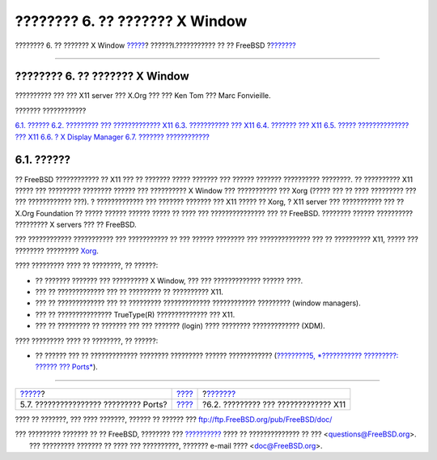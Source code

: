 ===============================
???????? 6. ?? ??????? X Window
===============================

.. raw:: html

   <div class="navheader">

???????? 6. ?? ??????? X Window
`????? <ports-broken.html>`__?
??????I.??????????? ?? ?? FreeBSD
?\ `??????? <x-understanding.html>`__

--------------

.. raw:: html

   </div>

.. raw:: html

   <div class="chapter">

.. raw:: html

   <div class="titlepage" xmlns="">

.. raw:: html

   <div>

.. raw:: html

   <div>

???????? 6. ?? ??????? X Window
-------------------------------

.. raw:: html

   </div>

.. raw:: html

   <div>

?????????? ??? ??? X11 server ??? X.Org ??? ??? Ken Tom ??? Marc
Fonvieille.

.. raw:: html

   </div>

.. raw:: html

   </div>

.. raw:: html

   </div>

.. raw:: html

   <div class="toc">

.. raw:: html

   <div class="toc-title">

??????? ????????????

.. raw:: html

   </div>

`6.1. ?????? <x11.html#x11-synopsis>`__
`6.2. ????????? ??? ????????????? X11 <x-understanding.html>`__
`6.3. ??????????? ??? X11 <x-install.html>`__
`6.4. ??????? ??? X11 <x-config.html>`__
`6.5. ????? ?????????????? ??? X11 <x-fonts.html>`__
`6.6. ? X Display Manager <x-xdm.html>`__
`6.7. ??????? ???????????? <x11-wm.html>`__

.. raw:: html

   </div>

.. raw:: html

   <div class="sect1">

.. raw:: html

   <div class="titlepage" xmlns="">

.. raw:: html

   <div>

.. raw:: html

   <div>

6.1. ??????
-----------

.. raw:: html

   </div>

.. raw:: html

   </div>

.. raw:: html

   </div>

?? FreeBSD ???????????? ?? X11 ??? ?? ??????? ????? ??????? ??? ??????
??????? ?????????? ????????. ?? ?????????? X11 ????? ??? ?????????
???????? ?????? ??? ?????????? X Window ??? ??????????? ??? Xorg (?????
??? ?? ???? ????????? ??? ??? ???????????? ???). ? ????????????? ???
??????? ??????? ??? X11 ????? ?? Xorg, ? X11 server ??? ??????????? ???
?? X.Org Foundation ?? ????? ?????? ?????? ????? ?? ???? ???
??????????????? ??? ?? FreeBSD. ???????? ?????? ?????????? ????????? X
servers ??? ?? FreeBSD.

??? ???????????? ??????????? ??? ??????????? ?? ??? ?????? ???????? ???
?????????????? ??? ?? ?????????? X11, ????? ??? ???????? ?????????
`Xorg <http://www.x.org/>`__.

???? ????????? ???? ?? ????????, ?? ??????:

.. raw:: html

   <div class="itemizedlist">

-  ?? ??????? ??????? ??? ?????????? X Window, ??? ??? ?????????????
   ?????? ????.

-  ??? ?? ????????????? ??? ?? ????????? ?? ?????????? X11.

-  ??? ?? ????????????? ??? ?? ????????? ????????????? ????????????
   ????????? (window managers).

-  ??? ?? ??????????????? TrueType(R) ?????????????? ??? X11.

-  ??? ?? ????????? ?? ??????? ??? ??? ??????? (login) ???? ????????
   ????????????? (XDM).

.. raw:: html

   </div>

???? ????????? ???? ?? ????????, ?? ??????:

.. raw:: html

   <div class="itemizedlist">

-  ?? ?????? ??? ?? ????????????? ???????? ????????? ?????? ????????????
   (`?????????5, *??????????? ?????????: ?????? ???
   Ports* <ports.html>`__).

.. raw:: html

   </div>

.. raw:: html

   </div>

.. raw:: html

   </div>

.. raw:: html

   <div class="navfooter">

--------------

+------------------------------------------+-----------------------------------+-----------------------------------------+
| `????? <ports-broken.html>`__?           | `???? <getting-started.html>`__   | ?\ `??????? <x-understanding.html>`__   |
+------------------------------------------+-----------------------------------+-----------------------------------------+
| 5.7. ???????????????? ????????? Ports?   | `???? <index.html>`__             | ?6.2. ????????? ??? ????????????? X11   |
+------------------------------------------+-----------------------------------+-----------------------------------------+

.. raw:: html

   </div>

???? ?? ???????, ??? ???? ???????, ?????? ?? ?????? ???
ftp://ftp.FreeBSD.org/pub/FreeBSD/doc/

| ??? ????????? ??????? ?? ?? FreeBSD, ???????? ???
  `?????????? <http://www.FreeBSD.org/docs.html>`__ ???? ??
  ?????????????? ?? ??? <questions@FreeBSD.org\ >.
|  ??? ????????? ??????? ?? ???? ??? ??????????, ??????? e-mail ????
  <doc@FreeBSD.org\ >.
